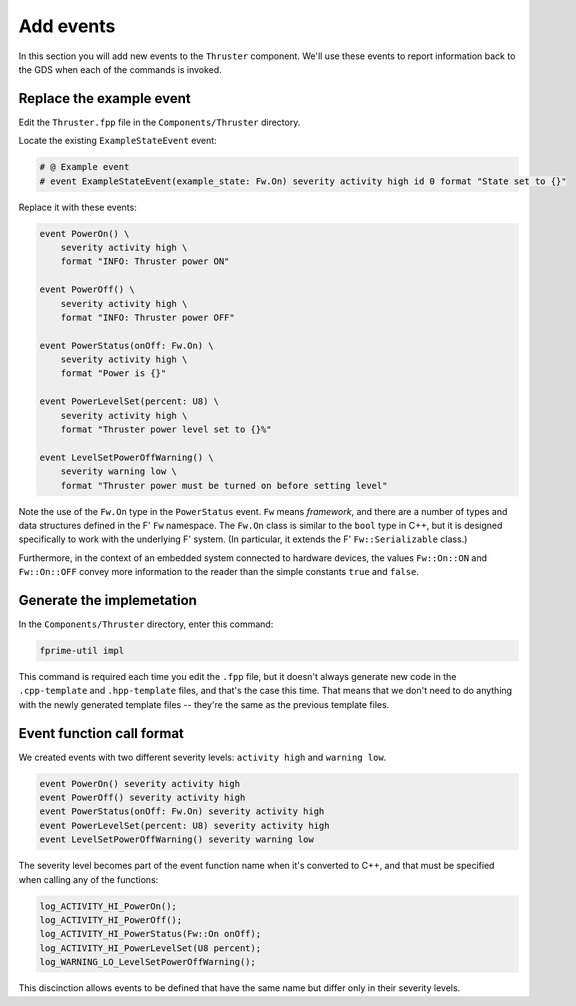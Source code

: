 Add events
==========
In this section you will add new events to the ``Thruster`` component.
We'll use these events to report information back to the GDS when each of the commands is invoked.

Replace the example event
-------------------------
Edit the ``Thruster.fpp`` file in the ``Components/Thruster`` directory.

Locate the existing ``ExampleStateEvent`` event:

.. code-block:: text

    # @ Example event
    # event ExampleStateEvent(example_state: Fw.On) severity activity high id 0 format "State set to {}"

Replace it with these events:

.. code-block:: text

    event PowerOn() \
        severity activity high \
        format "INFO: Thruster power ON"

    event PowerOff() \
        severity activity high \
        format "INFO: Thruster power OFF"

    event PowerStatus(onOff: Fw.On) \
        severity activity high \
        format "Power is {}"

    event PowerLevelSet(percent: U8) \
        severity activity high \
        format "Thruster power level set to {}%"

    event LevelSetPowerOffWarning() \
        severity warning low \
        format "Thruster power must be turned on before setting level"

Note the use of the ``Fw.On`` type in the ``PowerStatus`` event.
``Fw`` means *framework*, and there are a number of types and data structures defined in the F' ``Fw`` namespace.
The ``Fw.On`` class is similar to the ``bool`` type in C++, but it is designed specifically to work with the underlying F' system.
(In particular, it extends the F' ``Fw::Serializable`` class.)

Furthermore, in the context of an embedded system connected to hardware devices, the values ``Fw::On::ON`` and ``Fw::On::OFF`` convey more information to the reader than the simple constants ``true`` and ``false``.

Generate the implemetation
--------------------------
In the ``Components/Thruster`` directory, enter this command:

.. code-block:: bash

    fprime-util impl

This command is required each time you edit the ``.fpp`` file, but it doesn't always generate new code in the ``.cpp-template`` and ``.hpp-template`` files, and that's the case this time.
That means that we don't need to do anything with the newly generated template files -- they're the same as the previous template files.

Event function call format
--------------------------
We created events with two different severity levels: ``activity high`` and ``warning low``.

.. code-block:: text

    event PowerOn() severity activity high
    event PowerOff() severity activity high
    event PowerStatus(onOff: Fw.On) severity activity high
    event PowerLevelSet(percent: U8) severity activity high
    event LevelSetPowerOffWarning() severity warning low

The severity level becomes part of the event function name when it's converted to C++, and that must be specified when calling any of the functions:

.. code-block:: c++

    log_ACTIVITY_HI_PowerOn();
    log_ACTIVITY_HI_PowerOff();
    log_ACTIVITY_HI_PowerStatus(Fw::On onOff);
    log_ACTIVITY_HI_PowerLevelSet(U8 percent);
    log_WARNING_LO_LevelSetPowerOffWarning();

This discinction allows events to be defined that have the same name but differ only in their severity levels.
